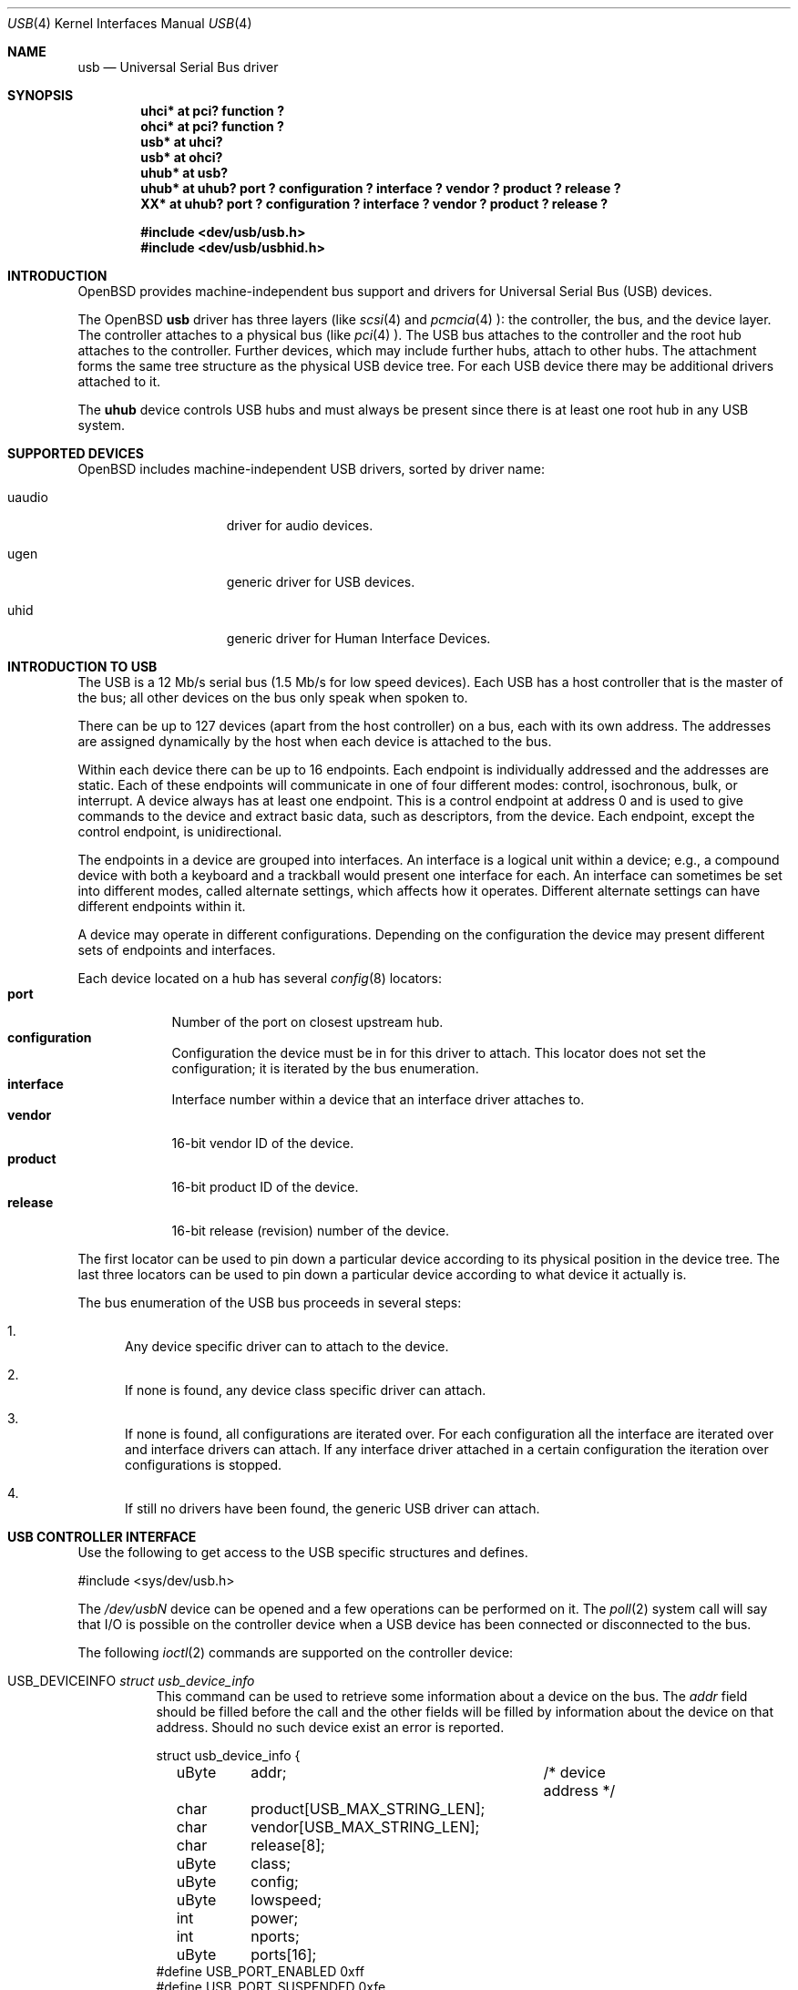 .\"	$OpenBSD: usb.4,v 1.4 2000/04/03 21:19:37 aaron Exp $
.\"	$NetBSD: usb.4,v 1.15 1999/07/29 14:20:32 augustss Exp $
.\"
.\" Copyright (c) 1999 The NetBSD Foundation, Inc.
.\" All rights reserved.
.\"
.\" This code is derived from software contributed to The NetBSD Foundation
.\" by Lennart Augustsson.
.\"
.\" Redistribution and use in source and binary forms, with or without
.\" modification, are permitted provided that the following conditions
.\" are met:
.\" 1. Redistributions of source code must retain the above copyright
.\"    notice, this list of conditions and the following disclaimer.
.\" 2. Redistributions in binary form must reproduce the above copyright
.\"    notice, this list of conditions and the following disclaimer in the
.\"    documentation and/or other materials provided with the distribution.
.\" 3. All advertising materials mentioning features or use of this software
.\"    must display the following acknowledgement:
.\"        This product includes software developed by the NetBSD
.\"        Foundation, Inc. and its contributors.
.\" 4. Neither the name of The NetBSD Foundation nor the names of its
.\"    contributors may be used to endorse or promote products derived
.\"    from this software without specific prior written permission.
.\"
.\" THIS SOFTWARE IS PROVIDED BY THE NETBSD FOUNDATION, INC. AND CONTRIBUTORS
.\" ``AS IS'' AND ANY EXPRESS OR IMPLIED WARRANTIES, INCLUDING, BUT NOT LIMITED
.\" TO, THE IMPLIED WARRANTIES OF MERCHANTABILITY AND FITNESS FOR A PARTICULAR
.\" PURPOSE ARE DISCLAIMED.  IN NO EVENT SHALL THE FOUNDATION OR CONTRIBUTORS
.\" BE LIABLE FOR ANY DIRECT, INDIRECT, INCIDENTAL, SPECIAL, EXEMPLARY, OR
.\" CONSEQUENTIAL DAMAGES (INCLUDING, BUT NOT LIMITED TO, PROCUREMENT OF
.\" SUBSTITUTE GOODS OR SERVICES; LOSS OF USE, DATA, OR PROFITS; OR BUSINESS
.\" INTERRUPTION) HOWEVER CAUSED AND ON ANY THEORY OF LIABILITY, WHETHER IN
.\" CONTRACT, STRICT LIABILITY, OR TORT (INCLUDING NEGLIGENCE OR OTHERWISE)
.\" ARISING IN ANY WAY OUT OF THE USE OF THIS SOFTWARE, EVEN IF ADVISED OF THE
.\" POSSIBILITY OF SUCH DAMAGE.
.\"
.Dd July 12, 1998
.Dt USB 4
.Os
.Sh NAME
.Nm usb
.Nd Universal Serial Bus driver
.Sh SYNOPSIS
.Cd "uhci*   at pci? function ?"
.Cd "ohci*   at pci? function ?"
.Cd "usb*    at uhci?"
.Cd "usb*    at ohci?"
.Cd "uhub*   at usb?"
.Cd "uhub*   at uhub? port ? configuration ? interface ? vendor ? product ? release ?"
.Cd "XX*     at uhub? port ? configuration ? interface ? vendor ? product ? release ?"
.Pp
.Cd "#include <dev/usb/usb.h>"
.Cd "#include <dev/usb/usbhid.h>"
.Sh INTRODUCTION
.Ox
provides machine-independent bus support and drivers for Universal Serial Bus
.Pq Tn USB
devices.
.Pp
The
.Ox
.Nm
driver has three layers (like
.Xr scsi 4
and
.Xr pcmcia 4 ):
the controller, the bus, and the device layer.
The controller attaches to a physical bus (like
.Xr pci 4 ).
The
.Tn USB
bus attaches to the controller and the root hub attaches
to the controller.
Further devices, which may include further hubs,
attach to other hubs.
The attachment forms the same tree structure as the physical
.Tn USB
device tree.
For each
.Tn USB
device there may be additional drivers attached to it.
.Pp
The
.Cm uhub
device controls
.Tn USB
hubs and must always be present since there is at least one root hub in any
.Tn USB
system.
.Pp
.Sh SUPPORTED DEVICES
.Ox
includes machine-independent
.Tn USB
drivers, sorted by driver name:
.Bl -tag -width speaker -offset indent
.It uaudio
driver for audio devices.
.It ugen
generic driver for
.Tn USB
devices.
.It uhid
generic driver for Human Interface Devices.
.El
.Sh INTRODUCTION TO USB
The
.Tn USB
is a 12 Mb/s serial bus (1.5 Mb/s for low speed devices).
Each
.Tn USB
has a host controller that is the master of the bus;
all other devices on the bus only speak when spoken to.
.Pp
There can be up to 127 devices (apart from the host controller)
on a bus, each with its own address.
The addresses are assigned
dynamically by the host when each device is attached to the bus.
.Pp
Within each device there can be up to 16 endpoints.
Each endpoint
is individually addressed and the addresses are static.
Each of these endpoints will communicate in one of four different modes:
control, isochronous, bulk, or interrupt.
A device always has at least one endpoint.
This is a control endpoint at address 0
and is used to give commands to the device and extract basic data,
such as descriptors, from the device.
Each endpoint, except the control endpoint, is unidirectional.
.Pp
The endpoints in a device are grouped into interfaces.
An interface is a logical unit within a device; e.g.,
a compound device with both a keyboard and a trackball would present
one interface for each.
An interface can sometimes be set into different modes,
called alternate settings, which affects how it operates.
Different alternate settings can have different endpoints
within it.
.Pp
A device may operate in different configurations.
Depending on the
configuration the device may present different sets of endpoints
and interfaces.
.Pp
Each device located on a hub has several
.Xr config 8
locators:
.Bl -tag -compact -width xxxxxxx
.It Cd port
Number of the port on closest upstream hub.
.It Cd configuration
Configuration the device must be in for this driver to attach.
This locator does not set the configuration; it is iterated by the bus
enumeration.
.It Cd interface
Interface number within a device that an interface driver attaches to.
.It Cd vendor
16-bit vendor ID of the device.
.It Cd product
16-bit product ID of the device.
.It Cd release
16-bit release (revision) number of the device.
.El
.Pp
The first locator can be used to pin down a particular device
according to its physical position in the device tree.
The last three locators can be used to pin down a particular
device according to what device it actually is.
.Pp
The bus enumeration of the
.Tn USB
bus proceeds in several steps:
.Bl -enum
.It
Any device specific driver can to attach to the device.
.It
If none is found, any device class specific driver can attach.
.It
If none is found, all configurations are iterated over.
For each configuration all the interface are iterated over and interface
drivers can attach.
If any interface driver attached in a certain
configuration the iteration over configurations is stopped.
.It
If still no drivers have been found, the generic
.Tn USB
driver can attach.
.El
.Sh USB CONTROLLER INTERFACE
Use the following to get access to the
.Tn USB
specific structures and defines.
.Bd -literal
#include <sys/dev/usb.h>
.Ed
.Pp
The
.Pa /dev/usbN
device can be opened and a few operations can be performed on it.
The
.Xr poll 2
system call will say that I/O is possible on the controller device when a
.Tn USB
device has been connected or disconnected to the bus.
.Pp
The following
.Xr ioctl 2
commands are supported on the controller device:
.Bl -tag -width xxxxxx
.\" .It Dv USB_DISCOVER
.\" This command will cause a complete bus discovery to be initiated.
.\" If any devices attached or detached from the bus they will be
.\" processed during this command.
.\" This is the only way that new devices are found on the bus.
.It Dv USB_DEVICEINFO Fa "struct usb_device_info"
This command can be used to retrieve some information about a device
on the bus.
The
.Va addr
field should be filled before the call and the other fields will
be filled by information about the device on that address.
Should no such device exist an error is reported.
.Bd -literal
struct usb_device_info {
	uByte	addr;		/* device address */
	char	product[USB_MAX_STRING_LEN];
	char	vendor[USB_MAX_STRING_LEN];
	char	release[8];
	uByte	class;
	uByte	config;
	uByte	lowspeed;
	int	power;
	int	nports;
	uByte	ports[16];
#define USB_PORT_ENABLED 0xff
#define USB_PORT_SUSPENDED 0xfe
#define USB_PORT_POWERED 0xfd
#define USB_PORT_DISABLED 0xfc
};
.Ed
.Pp
The
.Va product ,
.Va vendor ,
and
.Va release
fields contain self-explanatory descriptions of the device.
.Pp
The
.Va class
field contains the device class.
.Pp
The
.Va config
field shows the current configuration of the device.
.Pp
The
.Va lowspeed
field
is set if the device is a
.Tn USB
low speed device.
.Pp
The
.Va power
field shows the power consumption in milli-amps drawn at 5 volts,
or zero if the device is self powered.
.Pp
If the device is a hub the
.Va nports
field is non-zero and the
.Va ports
field contains the addresses of the connected devices.
If no device is connected to a port one of the
.Va USB_PORT_*
values indicates its status.
.It Dv USB_DEVICESTATS Fa "struct usb_device_stats"
This command retrieves statistics about the controller.
.Bd -literal
struct usb_device_stats {
	u_long	requests[4];
};
.Ed
.Pp
The
.Va requests
field is indexed by the transfer kind, i.e.
.Va UE_* ,
and indicates how many transfers of each kind that has been completed
by the controller.
.It Dv USB_REQUEST Fa "struct usb_ctl_request"
This command can be used to execute arbitrary requests on the control pipe.
This is
.Em DANGEROUS
and should be used with great care since it
can destroy the bus integrity.
.El
.Pp
The include file
.Aq Pa dev/usb/usb.h
contains definitions for the types used by the various
.Xr ioctl 2
calls.
The naming convention of the fields for the various
.Tn USB
descriptors exactly follows the naming in the
.Tn USB
specification.
Byte sized fields can be accessed directly, but word (16-bit)
sized fields must be access by the
.Fn UGETW field
and
.Fn USETW field value
macros to handle byte order and alignment properly.
.Pp
The include file
.Aq Pa dev/usb/usbhid.h
similarly contains the definitions for
Human Interface Devices
.Pq Tn HID .
.Sh BUGS
There should be a serial number locator, but
.Ox
does not have string valued locators.
.Sh SEE ALSO
.\".Xr usb 3 ,
.Xr pci 4 ,
.Xr uaudio 4 ,
.Xr ugen 4 ,
.Xr uhid 4 ,
.\".Xr ukbd 4 ,
.\".Xr ulpt 4 ,
.\".Xr ums 4 ,
.Xr usbdevs 8
.Pp
The
.Tn USB
specifications can be found at:
.Pp
.Dl http://www.usb.org/developers/docs.htm
.Pp
.Sh HISTORY
The
.Nm
driver
appeared in
.Ox 2.6 .
